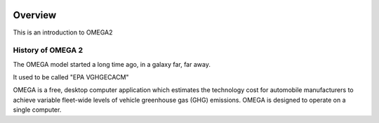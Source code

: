 .. image:: https://www.epa.gov/sites/production/files/styles/medium/public/2013-06/epa_logo_horiz_verysmall.gif

Overview
========

This is an introduction to OMEGA2

History of OMEGA 2
^^^^^^^^^^^^^^^^^^
The OMEGA model started a long time ago, in a galaxy far, far away.

It used to be called "EPA VGHGECACM"


OMEGA is a free, desktop computer application which estimates the technology cost for automobile manufacturers to achieve variable fleet-wide levels of vehicle greenhouse gas (GHG) emissions. OMEGA is designed to operate on a single computer.

